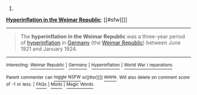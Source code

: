 :PROPERTIES:
:Author: autowikibot
:Score: 1
:DateUnix: 1405236994.0
:DateShort: 2014-Jul-13
:END:

***** 
      :PROPERTIES:
      :CUSTOM_ID: section
      :END:
****** 
       :PROPERTIES:
       :CUSTOM_ID: section-1
       :END:
**** 
     :PROPERTIES:
     :CUSTOM_ID: section-2
     :END:
[[https://en.wikipedia.org/wiki/Hyperinflation%20in%20the%20Weimar%20Republic][*Hyperinflation in the Weimar Republic*]]: [[#sfw][]]

--------------

#+begin_quote
  The *hyperinflation in the Weimar Republic* was a three-year period of [[https://en.wikipedia.org/wiki/Hyperinflation][hyperinflation]] in [[https://en.wikipedia.org/wiki/Germany][Germany]] (the [[https://en.wikipedia.org/wiki/Weimar_Republic][Weimar Republic]]) between June 1921 and January 1924.

  * 
    :PROPERTIES:
    :CUSTOM_ID: section-3
    :END:
  [[https://i.imgur.com/U6V6MXN.jpg][*Image*]] [[https://commons.wikimedia.org/wiki/File:GermanyHyperChart.jpg][^{i}]] - /Weimar Republic hyperinflation from one to one trillion paper Marks per gold Mark; on a logarithmic scale./
#+end_quote

--------------

^{Interesting:} [[https://en.wikipedia.org/wiki/Weimar_Republic][^{Weimar} ^{Republic}]] ^{|} [[https://en.wikipedia.org/wiki/Germany][^{Germany}]] ^{|} [[https://en.wikipedia.org/wiki/Hyperinflation][^{Hyperinflation}]] ^{|} [[https://en.wikipedia.org/wiki/World_War_I_reparations][^{World} ^{War} ^{I} ^{reparations}]]

^{Parent} ^{commenter} ^{can} [[http://www.np.reddit.com/message/compose?to=autowikibot&subject=AutoWikibot%20NSFW%20toggle&message=%2Btoggle-nsfw+ciw2p5s][^{toggle} ^{NSFW}]] ^{or[[#or][]]} [[http://www.np.reddit.com/message/compose?to=autowikibot&subject=AutoWikibot%20Deletion&message=%2Bdelete+ciw2p5s][^{delete}]]^{.} ^{Will} ^{also} ^{delete} ^{on} ^{comment} ^{score} ^{of} ^{-1} ^{or} ^{less.} ^{|} [[http://www.np.reddit.com/r/autowikibot/wiki/index][^{FAQs}]] ^{|} [[http://www.np.reddit.com/r/autowikibot/comments/1x013o/for_moderators_switches_commands_and_css/][^{Mods}]] ^{|} [[http://www.np.reddit.com/r/autowikibot/comments/1ux484/ask_wikibot/][^{Magic} ^{Words}]]